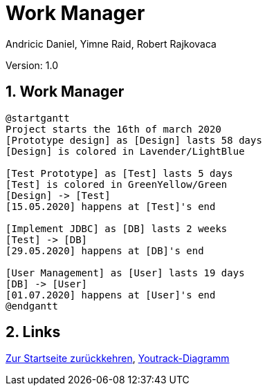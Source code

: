 = Work Manager
// Metadata
:author: Andricic Daniel, Yimne Raid, Robert Rajkovaca
:date: 2020-03-28
:revision: 1.0
// Settings
:source-highlighter: coderay
:icons: font
:sectnums:    // Nummerierung der Überschriften / section numbering
// Refs:
:imagesdir: images
// :toc:

Version: {revision}

++++
<link rel="stylesheet"  href="http://cdnjs.cloudflare.com/ajax/libs/font-awesome/4.7.0/css/font-awesome.min.css">
++++

== Work Manager

[plantuml,gantt,png]
....
@startgantt
Project starts the 16th of march 2020
[Prototype design] as [Design] lasts 58 days
[Design] is colored in Lavender/LightBlue

[Test Prototype] as [Test] lasts 5 days
[Test] is colored in GreenYellow/Green
[Design] -> [Test]
[15.05.2020] happens at [Test]'s end

[Implement JDBC] as [DB] lasts 2 weeks
[Test] -> [DB]
[29.05.2020] happens at [DB]'s end

[User Management] as [User] lasts 19 days
[DB] -> [User]
[01.07.2020] happens at [User]'s end
@endgantt
....


== Links
link:index.html[Zur Startseite zurückkehren],
link:youtrack-diagramm.html[Youtrack-Diagramm]
